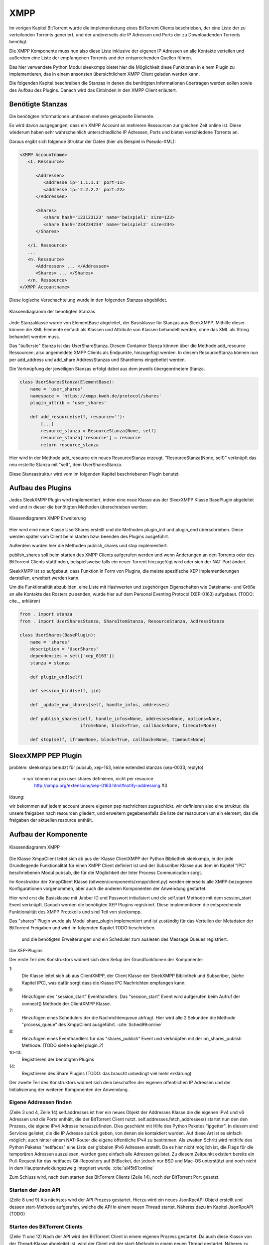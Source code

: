 XMPP
====

Im vorigen Kapitel BitTorrent wurde die Implementierung eines BitTorrent Clients beschrieben, der eine Liste der zu verteilenden Torrents generiert, und der andererseits die IP Adressen und Ports der zu Downloadenden Torrents benötigt.

Die XMPP Komponente muss nun also diese Liste inklusive der eigenen IP Adressen an alle Kontakte verteilen und außerdem eine Liste der empfangenen Torrents und der entsprechenden Quellen führen.

Das hier verwendete Python Modul sleekxmpp bietet hier die Möglichkeit diese Funktionen in einem Plugin zu implementieren, das in einem ansonsten übersichtlichem XMPP Client geladen werden kann.

Die folgenden Kapitel beschreiben die Stanzas in denen die benötigten Informationen übertragen werden sollen sowie des Aufbau des Plugins.
Danach wird das Einbinden in den XMPP Client erläutert.


Benötigte Stanzas
-----------------

Die benötigten Informationen umfassen mehrere gekapselte Elemente.

Es wird davon ausgegangen, dass ein XMPP Account an mehreren Ressourcen zur gleichen Zeit online ist. Diese wiederum haben sehr wahrscheinlich unterschiedliche IP Adressen, Ports und bieten verschiedene Torrents an.

Daraus ergibt sich folgende Struktur der Daten (hier als Beispiel in Pseudo-XML):

.. code-block:: xml

   <XMPP Accountname>
      <1. Ressource>

         <Addressen>
            <addresse ip='1.1.1.1' port=11>
            <addresse ip='2.2.2.2' port=22>
         </Addressen>

         <Shares>
            <share hash='123123123' name='beispiel1' size=123>
            <share hash='234234234' name='beispiel2' size=234>
         </Shares>

      </1. Ressource>
      ...
      <n. Ressource>
         <Addressen> ... </Addressen>
         <Shares> ... </Shares>
      </n. Ressource>
   </XMPP Accountname>


Diese logische Verschachtelung wurde in den folgenden Stanzas abgebildet.

.. figure:: resources/classes_share_stanzas.png
   :align: center
   :alt: Klassendiagramm der benötigten Stanzas

   Klassendiagramm der benötigten Stanzas

Jede Stanzaklasse wurde von ElementBase abgeleitet, der Basisklasse für Stanzas aus SleekXMPP. Mithilfe dieser können die XML Elemente einfach als Klassen und Attribute von Klassen behandelt werden, ohne das XML als String behandelt werden muss.

Das "äußerste" Stanza ist das UserShareStanza. Diesem Container Stanza können über die Methode add_resource Ressourcen, also angemeldete XMPP Clients als Endpunkte, hinzugefügt werden. In diesem ResourceStanza können nun per add_address und add_share AddressStanzas und ShareItems eingebettet werden.


Die Verknüpfung der jeweiligen Stanzas erfolgt dabei aus dem jeweils übergeordnetem Stanza.

.. code-block:: python

   class UserSharesStanza(ElementBase):
       name = 'user_shares'
       namespace = 'https://xmpp.kwoh.de/protocol/shares'
       plugin_attrib = 'user_shares'

       def add_resource(self, resource=''):
           [...]
           resource_stanza = ResourceStanza(None, self)
           resource_stanza['resource'] = resource
           return resource_stanza

Hier wird in der Methode add_resource ein neues ResourceStanza erzeugt.
"ResourceStanza(None, self)" verknüpft das neu erstellte Stanza mit "self", dem UserSharesStanza.

.. todo::

   ein satz zu den Attributen


Diese Stanzastruktur wird vom im folgenden Kapitel beschriebenen Plugin benutzt.


Aufbau des Plugins
------------------

Jedes SleekXMPP Plugin wird implementiert, indem eine neue Klasse aus der SleexXMPP Klasse BasePlugin abgeleitet wird und in dieser die benötigten Methoden überschrieben werden.


.. figure:: resources/classes_usershares.png
   :align: center
   :alt: Klassendiagramm XMPP Erweiterung

   Klassendiagramm XMPP Erweiterung




Hier wird eine neue Klasse UserShares erstellt und die Methoden plugin_init und plugin_end überschrieben. Diese werden später vom Client beim starten bzw. beenden des Plugins ausgeführt.

Außerdem wurden hier die Methoden publish_shares und stop implementiert.

publish_shares soll beim starten des XMPP Clients aufgerufen werden und wenn Änderungen an den Torrents oder des BitTorrent Clients stattfinden, beispielsweise falls ein neuer Torrent hinzugefügt wird oder sich der NAT Port ändert.




.. todo::

    was sagt die sleekxmpp doku zu plugins? (da war iwas)


SleekXMPP ist so aufgebaut, dass Funktion in Form von Plugins, die meiste spezifische XEP Implementierungen darstellen, erweitert werden kann.

Um die Funktionalität abzubilden, eine Liste mit Hashwerten und zugehörigen Eigenschaften wie Dateiname- und Größe an alle Kontakte des Rosters zu senden, wurde hier auf dem Personal Eventing Protocol (XEP-0163) aufgebaut. (TODO: cite.., erklären)


.. code-block:: Python

        from . import stanza
        from . import UserSharesStanza, ShareItemStanza, ResourceStanza, AddressStanza

        class UserShares(BasePlugin):
            name = 'shares'
            description = 'UserShares'
            dependencies = set(['xep_0163'])
            stanza = stanza

            def plugin_end(self)

            def session_bind(self, jid)

            def _update_own_shares(self, handle_infos, addresses)

            def publish_shares(self, handle_infos=None, addresses=None, options=None,
                               ifrom=None, block=True, callback=None, timeout=None)

            def stop(self, ifrom=None, block=True, callback=None, timeout=None)

SleexXMPP PEP Plugin
--------------------


.. todo::

    kurze wiederholung + verweis auf xmpp
     -> user tune

    erweiterung auf Basis von UserTune
     -> diff zur änderung


problem: sleekxmpp benutzt für pubsub, xep-163, keine extended stanzas (xep-0033, replyto)

 -> wir können nur pro user shares definieren, nicht per resource
    http://xmpp.org/extensions/xep-0163.html#notify-addressing #3

lösung:

wir bekommen auf jedem account unsere eigenen pep nachrichten zugeschickt. wir definieren also eine struktur, die unsere freigaben nach resourcen gliedert, und erweitern gegebenenfalls die liste der ressourcen um ein element, das die freigaben der aktuellen resource enthält.



Aufbau der Komponente
---------------------

.. figure:: resources/classes_xmpp.png
   :align: center
   :alt: Klassendiagramm XMPP

   Klassendiagramm XMPP

Die Klasse XmppClient leitet sich ab aus der Klasse ClientXMPP der Python Bibliothek sleekxmpp, in der jede Grundlegende Funktionalität für einen XMPP Client definiert ist und der Subscriber Klasse aus dem im Kapitel "IPC" beschriebenen Modul pubsub, die für die Möglichkeit der Inter Process Communication sorgt.

Im Konstruktor der XmppClient Klasse (bitween/components/xmpp/client.py) werden einerseits alle XMPP-bezogenen Konfigurationen vorgenommen, aber auch die anderen Komponenten der Anwendung gestartet.


.. code-block:: python
   :linenos:
   :caption: Konstruktor Teil 1: Einbinden des Schedulers und registrieren der Plugins
   :name: xmpp-client-init

        Subscriber.__init__(self, autosubscribe=True)
        sleekxmpp.ClientXMPP.__init__(self, jid, password)

        self.add_event_handler("session_start", self.start)

        self.register_plugin('xep_0030')  # service discovery
        self.register_plugin('xep_0115')  # entity caps
        self.register_plugin('xep_0128')  # service discovery extensions
        self.register_plugin('xep_0163')  # pep

        self.register_plugin('shares', module=share_plugin)
        self.add_event_handler('shares_publish', self.on_shares_publish)

        self.scheduler.add("_schedule", 2, self.process_queue, repeat=True)

        # [...]


Hier wird erst die Basisklasse mit Jabber ID und Passwort initialisiert und die self.start Methode mit dem session_start Event verknüpft.
Danach werden die benötigten XEP Plugins registriert. Diese implementieren die entsprechende Funktionalität des XMPP Protokolls und sind Teil von sleekxmpp.

Das "shares" Plugin wurde als Modul share_plugin implementiert und ist zuständig für das Verteilen der Metadaten der BitTorrent Freigaben und wird im folgenden Kapitel TODO beschrieben.



 und die benötigten Erweiterungen und ein Scheduler zum auslesen des Message Queues registriert.
Die XEP-Plugins



Der erste Teil des Konstruktors widmet sich dem Setup der Grundfunktionen der Komponente:

1:
 Die Klasse leitet sich ab aus ClientXMPP, der Client Klasse der SleekXMPP Bibliothek und Subscriber, (siehe Kapitel IPC), was dafür sorgt dass die Klasse IPC Nachrichten empfangen kann.

6:
 Hinzufügen des "session_start" Eventhandlers. Das "session_start" Event wird aufgerufen beim Aufruf der connect() Methode der ClientXMPP Klasse.

7:
 Hinzufügen eines Schedulers der die Nachrichtenqueue abfragt. Hier wird alle 2 Sekunden die Methode "process_queue" des XmppClient ausgeführt.
 :cite:`Sched99:online`

8:
 Hinzufügen eines Eventhandlers für das "shares_publish" Event und verknüpfen mit der on_shares_publish Methode.
 (TODO siehe kapitel plugin..?)

10-13:
 Registrieren der benötigten Plugins

14:
 Registrieren des Share Plugins
 (TODO: das braucht unbedingt viel mehr erklärung)

.. todo::

    vielleicht ein eigenes Kapitel "starten der Anwendung"


.. code-block:: python
   :linenos:
   :caption: der Konstruktor: starten der anderen Komponenten
   :name: xmpp-client-init

            # [...]

            self.addresses = Addresses()
            self.addresses.fetch_addresses()

            logger.info('got addresses: %s' % (self.addresses.ip_v4 + self.addresses.ip_v6))

            self.api = JsonRpcAPI(api_host, api_port)
            self.api.start()

            self.bt_client = BitTorrentClient()
            self.bt_client.start()

            self.addresses.ports.append(self.bt_client.session.listen_port())


Der zweite Teil des Konstruktors widmet sich dem beschaffen der eigenen öffentlichen IP Adressen und der Initialisierung der weiteren Komponenten der Anwendung.

Eigene Addressen finden
~~~~~~~~~~~~~~~~~~~~~~~

(Zeile 3 und 4, Zeile 14)
self.addresses ist hier ein neues Objekt der Addresses Klasse die die eigenen IPv4 und v6 Adressen und die Ports enthält, die der BitTorrent Client nutzt.
self.addresses.fetch_addresses() startet nun den den Prozess, die eigene IPv4 Adresse herauszufinden. Dies geschieht mit Hilfe des Python Paketes "ipgetter". In diesem sind Services gelistet, die die IP Adresse zurück geben, von denen sie kontaktiert wurden. Auf diese Art ist es einfach möglich, auch hinter einem NAT-Router die eigene öffentliche IPv4 zu bestimmen.
Als zweiten Schritt wird mithilfe des Python Paketes "netifaces" eine Liste der globalen IPv6 Adressen erstellt. Da es hier nicht möglich ist, die Flags für die temporären Adressen auszulesen, werden ganz einfach alle Adressen gelistet. Zu diesem Zeitpunkt existiert bereits ein Pull-Request für das netifaces Git-Repository auf BitBucket, der jedoch nur BSD und Mac-OS unterstützt und noch nicht in dem Hauptentwicklungszweig integriert wurde. :cite:`al45t61:online`

Zum Schluss wird, nach dem starten des BitTorrent Clients (Zeile 14), noch der BitTorrent Port gesetzt.

Starten der Json API
~~~~~~~~~~~~~~~~~~~~

(Zeile 8 und 9)
Als nächstes wird der API Prozess gestartet. Hierzu wird ein neues JsonRpcAPI Objekt erstellt und dessen start-Methode aufgerufen, welche die API in einem neuen Thread startet. Näheres dazu im Kapitel JsonRpcAPI (TODO)


Starten des BitTorrent Clients
~~~~~~~~~~~~~~~~~~~~~~~~~~~~~~

(Zeile 11 und 12)
Nach der API wird der BitTorrent Client in einem eigenen Prozess gestartet. Da auch diese Klasse von der Thread-Klasse abgeleitet ist, wird der Client mit der start-Methode in einem neuen Thread gestartet. Näheres zu dem Ablauf in Kapitel "Implementierung BitTorrent" (TODO)



